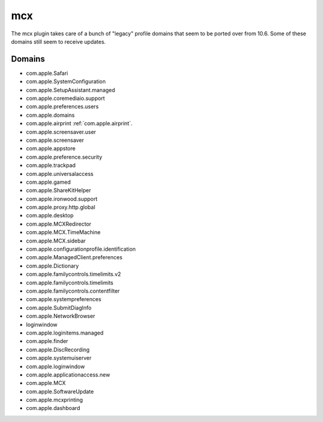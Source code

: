 mcx
====

The mcx plugin takes care of a bunch of "legacy" profile domains that seem to be ported over from 10.6.
Some of these domains still seem to receive updates.

Domains
-------

- com.apple.Safari
- com.apple.SystemConfiguration
- com.apple.SetupAssistant.managed
- com.apple.coremediaio.support
- com.apple.preferences.users
- com.apple.domains
- com.apple.airprint :ref:`com.apple.airprint`.
- com.apple.screensaver.user
- com.apple.screensaver
- com.apple.appstore
- com.apple.preference.security
- com.apple.trackpad
- com.apple.universalaccess
- com.apple.gamed
- com.apple.ShareKitHelper
- com.apple.ironwood.support
- com.apple.proxy.http.global
- com.apple.desktop
- com.apple.MCXRedirector
- com.apple.MCX.TimeMachine
- com.apple.MCX.sidebar
- com.apple.configurationprofile.identification
- com.apple.ManagedClient.preferences
- com.apple.Dictionary
- com.apple.familycontrols.timelimits.v2
- com.apple.familycontrols.timelimits
- com.apple.familycontrols.contentfilter
- com.apple.systempreferences
- com.apple.SubmitDiagInfo
- com.apple.NetworkBrowser
- loginwindow
- com.apple.loginitems.managed
- com.apple.finder
- com.apple.DiscRecording
- com.apple.systemuiserver
- com.apple.loginwindow
- com.apple.applicationaccess.new
- com.apple.MCX
- com.apple.SoftwareUpdate
- com.apple.mcxprinting
- com.apple.dashboard

